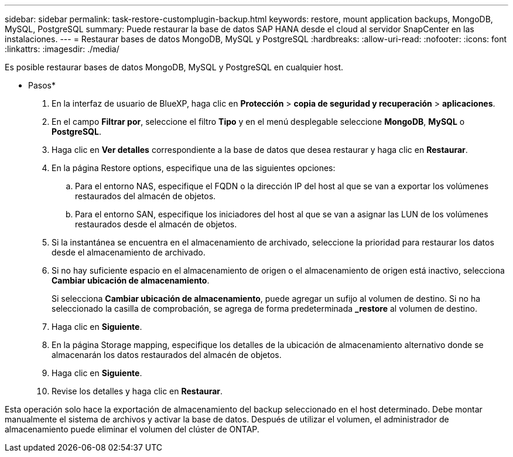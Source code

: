 ---
sidebar: sidebar 
permalink: task-restore-customplugin-backup.html 
keywords: restore, mount application backups, MongoDB, MySQL, PostgreSQL 
summary: Puede restaurar la base de datos SAP HANA desde el cloud al servidor SnapCenter en las instalaciones. 
---
= Restaurar bases de datos MongoDB, MySQL y PostgreSQL
:hardbreaks:
:allow-uri-read: 
:nofooter: 
:icons: font
:linkattrs: 
:imagesdir: ./media/


[role="lead"]
Es posible restaurar bases de datos MongoDB, MySQL y PostgreSQL en cualquier host.

* Pasos*

. En la interfaz de usuario de BlueXP, haga clic en *Protección* > *copia de seguridad y recuperación* > *aplicaciones*.
. En el campo *Filtrar por*, seleccione el filtro *Tipo* y en el menú desplegable seleccione *MongoDB*, *MySQL* o *PostgreSQL*.
. Haga clic en *Ver detalles* correspondiente a la base de datos que desea restaurar y haga clic en *Restaurar*.
. En la página Restore options, especifique una de las siguientes opciones:
+
.. Para el entorno NAS, especifique el FQDN o la dirección IP del host al que se van a exportar los volúmenes restaurados del almacén de objetos.
.. Para el entorno SAN, especifique los iniciadores del host al que se van a asignar las LUN de los volúmenes restaurados desde el almacén de objetos.


. Si la instantánea se encuentra en el almacenamiento de archivado, seleccione la prioridad para restaurar los datos desde el almacenamiento de archivado.
. Si no hay suficiente espacio en el almacenamiento de origen o el almacenamiento de origen está inactivo, selecciona *Cambiar ubicación de almacenamiento*.
+
Si selecciona *Cambiar ubicación de almacenamiento*, puede agregar un sufijo al volumen de destino. Si no ha seleccionado la casilla de comprobación, se agrega de forma predeterminada *_restore* al volumen de destino.

. Haga clic en *Siguiente*.
. En la página Storage mapping, especifique los detalles de la ubicación de almacenamiento alternativo donde se almacenarán los datos restaurados del almacén de objetos.
. Haga clic en *Siguiente*.
. Revise los detalles y haga clic en *Restaurar*.


Esta operación solo hace la exportación de almacenamiento del backup seleccionado en el host determinado. Debe montar manualmente el sistema de archivos y activar la base de datos. Después de utilizar el volumen, el administrador de almacenamiento puede eliminar el volumen del clúster de ONTAP.
